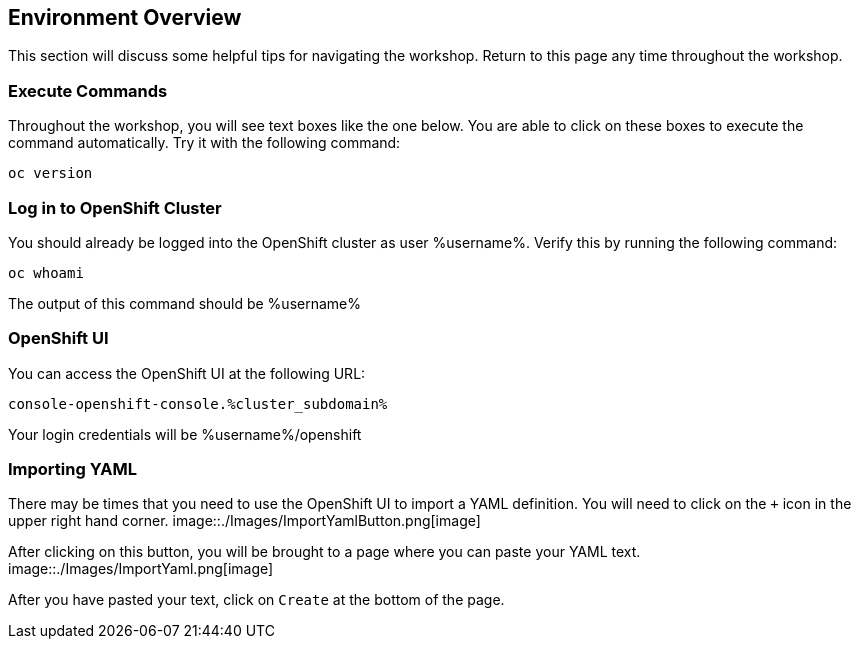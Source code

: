 == Environment Overview
This section will discuss some helpful tips for navigating the workshop. Return to this page any time throughout the workshop.

=== Execute Commands
Throughout the workshop, you will see text boxes like the one below. You are able to click on these boxes to execute the command automatically. Try it with the following command:
[source,bash,role=execute]
----
oc version
----

=== Log in to OpenShift Cluster
You should already be logged into the OpenShift cluster as user %username%. Verify this by running the following command:

[source,bash,role=execute]
----
oc whoami
----

The output of this command should be %username%

=== OpenShift UI
You can access the OpenShift UI at the following URL:
```
console-openshift-console.%cluster_subdomain%
```
Your login credentials will be %username%/openshift

=== Importing YAML
There may be times that you need to use the OpenShift UI to import a YAML definition. You will need to click on the `+` icon in the upper right hand corner.
image::./Images/ImportYamlButton.png[image]

After clicking on this button, you will be brought to a page where you can paste your YAML text.
image::./Images/ImportYaml.png[image]

After you have pasted your text, click on `Create` at the bottom of the page.
